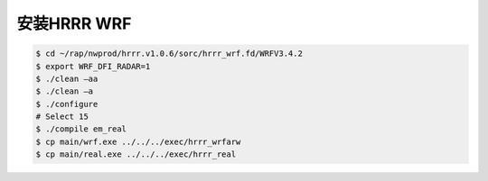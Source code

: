 安装HRRR WRF
============

.. code-block:: bash

    $ cd ~/rap/nwprod/hrrr.v1.0.6/sorc/hrrr_wrf.fd/WRFV3.4.2
    $ export WRF_DFI_RADAR=1
    $ ./clean –aa
    $ ./clean –a
    $ ./configure 
    # Select 15
    $ ./compile em_real
    $ cp main/wrf.exe ../../../exec/hrrr_wrfarw
    $ cp main/real.exe ../../../exec/hrrr_real


